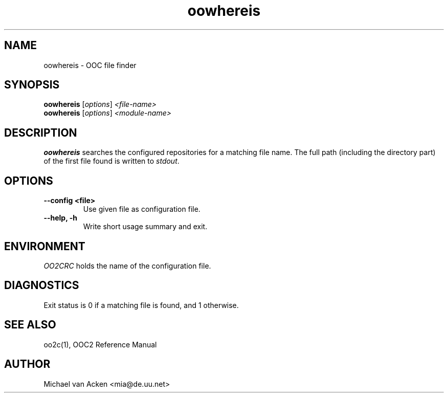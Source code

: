 .TH oowhereis 1
.UC 5
.SH NAME
oowhereis \- OOC file finder
.SH SYNOPSIS
.B oowhereis
.RI [ options ]
.I <file-name>
.br
.B oowhereis
.RI [ options ]
.I <module-name>
.SH DESCRIPTION
.B oowhereis
searches the configured repositories for a matching file name.  The
full path (including the directory part) of the first file found is
written to
.IR stdout .
.SH OPTIONS
.TP
.B --config <file>
Use given file as configuration file.
.TP
.B --help, -h
Write short usage summary and exit.
.SH ENVIRONMENT
.I OO2CRC
holds the name of the configuration file.
.SH DIAGNOSTICS
Exit status is 0 if a matching file is found, and 1 otherwise.
.SH SEE ALSO
oo2c(1), OOC2 Reference Manual
.SH AUTHOR
Michael van Acken <mia@de.uu.net>
